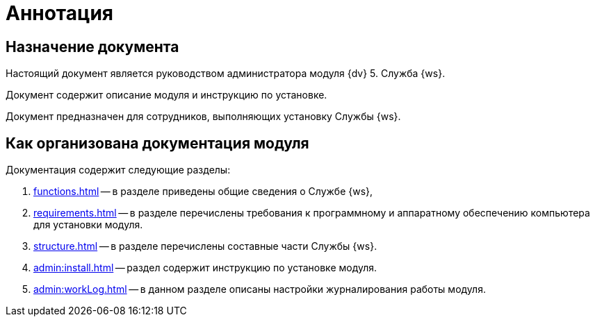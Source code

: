 = Аннотация

== Назначение документа

Настоящий документ является руководством администратора модуля {dv} 5. Служба {ws}.

Документ содержит описание модуля и инструкцию по установке.

Документ предназначен для сотрудников, выполняющих установку Службы {ws}.

== Как организована документация модуля

.Документация содержит следующие разделы:
. xref:functions.adoc[] -- в разделе приведены общие сведения о Службе {ws},
. xref:requirements.adoc[] -- в разделе перечислены требования к программному и аппаратному обеспечению компьютера для установки модуля.
. xref:structure.adoc[] -- в разделе перечислены составные части Службы {ws}.
. xref:admin:install.adoc[] -- раздел содержит инструкцию по установке модуля.
. xref:admin:workLog.adoc[] -- в данном разделе описаны настройки журналирования работы модуля.

